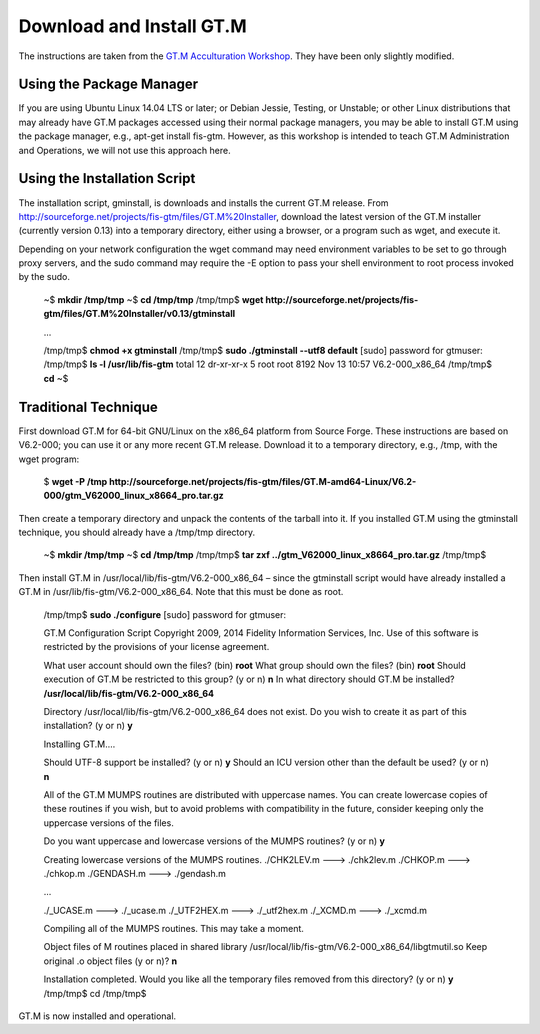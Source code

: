 Download and Install GT.M
=========================

The instructions are taken from the `GT.M Acculturation Workshop 
<https://sourceforge.net/projects/fis-gtm/files/GT.M%20Acculturation%20Workshop/>`_. 
They have been only slightly modified.

Using the Package Manager
-------------------------

If you are using Ubuntu Linux 14.04 LTS or later; or Debian Jessie, Testing, or 
Unstable; or other Linux distributions that may already have GT.M packages 
accessed using their normal package managers, you may be able to install GT.M 
using the package manager, e.g., apt-get install fis-gtm. However, as this 
workshop is intended to teach GT.M Administration and Operations, we will not 
use this approach here.

Using the Installation Script
----------------

The installation script, gminstall, is downloads and installs the current GT.M 
release. From http://sourceforge.net/projects/fis-gtm/files/GT.M%20Installer, 
download the latest version of the GT.M installer (currently version 0.13) into 
a temporary directory, either using a browser, or a program such as wget, and 
execute it.

Depending on your network configuration the wget command may need environment 
variables to be set to go through proxy servers, and the sudo command may 
require the -E option to pass your shell environment to root process invoked by 
the sudo.

    ~$ **mkdir /tmp/tmp**
    ~$ **cd /tmp/tmp**
    /tmp/tmp$ **wget http://sourceforge.net/projects/fis-gtm/files/GT.M%20Installer/v0.13/gtminstall**
    
    ...
    
    /tmp/tmp$ **chmod +x gtminstall**
    /tmp/tmp$ **sudo ./gtminstall --utf8 default**
    [sudo] password for gtmuser: 
    /tmp/tmp$ **ls -l /usr/lib/fis-gtm**
    total 12
    dr-xr-xr-x 5 root root 8192 Nov 13 10:57 V6.2-000_x86_64
    /tmp/tmp$ **cd**
    ~$ 


Traditional Technique
---------------------

First download GT.M for 64-bit GNU/Linux on the x86_64 platform from Source 
Forge. These instructions are based on V6.2-000; you can use it or any more 
recent GT.M release. Download it to a temporary directory, e.g., /tmp, with the 
wget program:

    $ **wget -P /tmp http://sourceforge.net/projects/fis-gtm/files/GT.M-amd64-Linux/V6.2-000/gtm_V62000_linux_x8664_pro.tar.gz**

Then create a temporary directory and unpack the contents of the tarball into 
it. If you installed GT.M using the gtminstall technique, you should already 
have a /tmp/tmp directory.

    ~$ **mkdir /tmp/tmp**
    ~$ **cd /tmp/tmp**
    /tmp/tmp$ **tar zxf ../gtm_V62000_linux_x8664_pro.tar.gz**
    /tmp/tmp$ 

Then install GT.M in /usr/local/lib/fis-gtm/V6.2-000_x86_64 – since the 
gtminstall script would have already installed a GT.M in /usr/lib/fis-gtm/V6.2-000_x86_64. 
Note that this must be done as root.

    /tmp/tmp$ **sudo ./configure**
    [sudo] password for gtmuser: 
    
    GT.M Configuration Script
    Copyright 2009, 2014 Fidelity Information Services, Inc. Use of this
    software is restricted by the provisions of your license agreement.

    What user account should own the files? (bin) **root**
    What group should own the files? (bin) **root**
    Should execution of GT.M be restricted to this group? (y or n) **n**
    In what directory should GT.M be installed? **/usr/local/lib/fis-gtm/V6.2-000_x86_64**

    Directory /usr/local/lib/fis-gtm/V6.2-000_x86_64 does not exist. Do you wish to create it as part of
    this installation? (y or n) **y**

    Installing GT.M....

    Should UTF-8 support be installed? (y or n) **y**
    Should an ICU version other than the default be used? (y or n) **n**

    All of the GT.M MUMPS routines are distributed with uppercase names.
    You can create lowercase copies of these routines if you wish, but
    to avoid problems with compatibility in the future, consider keeping
    only the uppercase versions of the files.

    Do you want uppercase and lowercase versions of the MUMPS routines? (y or n) **y**

    Creating lowercase versions of the MUMPS routines.
    ./CHK2LEV.m --->  ./chk2lev.m
    ./CHKOP.m --->  ./chkop.m
    ./GENDASH.m --->  ./gendash.m

    ...

    ./_UCASE.m --->  ./_ucase.m
    ./_UTF2HEX.m --->  ./_utf2hex.m
    ./_XCMD.m --->  ./_xcmd.m

    Compiling all of the MUMPS routines. This may take a moment.


    Object files of M routines placed in shared library /usr/local/lib/fis-gtm/V6.2-000_x86_64/libgtmutil.so
    Keep original .o object files (y or n)? **n**


    Installation completed. Would you like all the temporary files
    removed from this directory? (y or n) **y**
    /tmp/tmp$ cd
    /tmp/tmp$

GT.M is now installed and operational.
